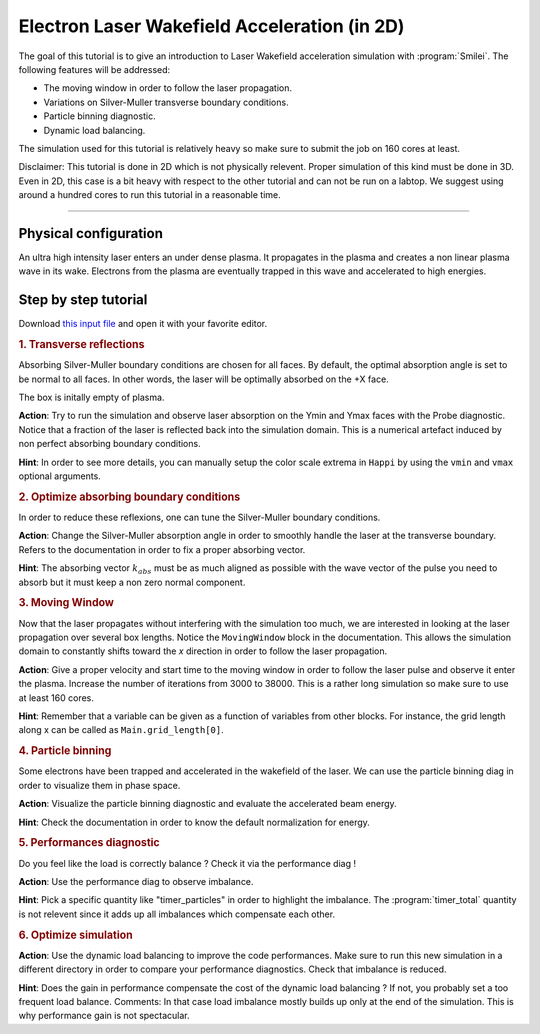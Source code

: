 Electron Laser Wakefield Acceleration (in 2D)
------------------------------------------------------------------------------

The goal of this tutorial is to give an introduction to Laser Wakefield acceleration simulation with :program:`Smilei`.
The following features will be addressed:

* The moving window in order to follow the laser propagation.
* Variations on Silver-Muller transverse boundary conditions.
* Particle binning diagnostic.
* Dynamic load balancing.

The simulation used for this tutorial is relatively heavy so make sure to submit the job on 160 cores at least.

Disclaimer: This tutorial is done in 2D which is not physically relevent. Proper simulation of this kind must be done in 3D.
Even in 2D, this case is a bit heavy with respect to the other tutorial and can not be run on a labtop.
We suggest using around a hundred cores to run this tutorial in a reasonable time.

----

Physical configuration
^^^^^^^^^^^^^^^^^^^^^^^^

An ultra high intensity laser enters an under dense plasma.
It propagates in the plasma and creates a non linear plasma wave in its wake.
Electrons from the plasma are eventually trapped in this wave and accelerated to high energies.

Step by step tutorial
^^^^^^^^^^^^^^^^^^^^^^^^

Download  `this input file <laser_wake.py>`_ and open it with your favorite editor. 

.. rubric:: 1. Transverse reflections

Absorbing Silver-Muller boundary conditions are chosen for all faces.
By default, the optimal absorption angle is set to be normal to all faces.
In other words, the laser will be optimally absorbed on the +X face.

The box is initally empty of plasma.

**Action**: Try to run the simulation and observe laser absorption on the Ymin and Ymax faces with the Probe diagnostic. Notice that a fraction of the laser
is reflected back into the simulation domain. This is a numerical artefact induced by non perfect absorbing boundary conditions. 

**Hint**: In order to see more details, you can manually setup the color scale extrema in ``Happi`` by using the ``vmin`` and ``vmax`` optional arguments.

.. rubric:: 2. Optimize absorbing boundary conditions

In order to reduce these reflexions, one can tune the Silver-Muller boundary conditions.

**Action**: Change the Silver-Muller absorption angle in order to smoothly handle the laser at the transverse boundary.
Refers to the documentation in order to fix a proper absorbing vector. 

**Hint**: The absorbing vector :math:`k_{abs}` must be as much aligned as possible with the wave vector of the pulse you need to absorb but
it must keep a non zero normal component.

.. rubric:: 3. Moving Window

Now that the laser propagates without interfering with the simulation too much, we are interested in looking at the laser propagation over several box lengths.
Notice the ``MovingWindow`` block in the documentation.
This allows the simulation domain to constantly shifts toward the `x` direction in order to follow the laser propagation.

**Action**: Give a proper velocity and start time to the moving window in order to follow the laser pulse and observe it enter the plasma.
Increase the number of iterations from 3000 to 38000.
This is a rather long simulation so make sure to use at least 160 cores.

**Hint**: Remember that a variable can be given as a function of variables from other blocks. For instance, the grid length along x can be called as
``Main.grid_length[0]``.

.. rubric:: 4. Particle binning

Some electrons have been trapped and accelerated in the wakefield of the laser. 
We can use the particle binning diag in order to visualize them in phase space.

**Action**: Visualize the particle binning diagnostic and evaluate the accelerated beam energy.

**Hint**: Check the documentation in order to know the default normalization for energy.

.. rubric:: 5. Performances diagnostic

Do you feel like the load is correctly balance ? Check it via the performance diag !

**Action**: Use the performance diag to observe imbalance.

**Hint**: Pick a specific quantity like "timer_particles" in order to highlight the imbalance. The :program:`timer_total` quantity is not relevent since it adds up all imbalances which compensate each other.

.. rubric:: 6. Optimize simulation

**Action**: Use the dynamic load balancing to improve the code performances. Make sure to run this new simulation in a different directory in order to compare your performance diagnostics. Check that imbalance is reduced. 

**Hint**: Does the gain in performance compensate the cost of the dynamic load balancing ? If not, you probably set a too frequent load balance.
Comments: In that case load imbalance mostly builds up only at the end of the simulation. This is why performance gain is not spectacular.




